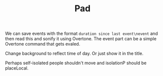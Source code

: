 #+TITLE: Pad

We can save events with the format =duration since last event\nevent= and then read this and sonify it using Overtone. The event part can be a simple Overtone command that gets evaled.

Change background to reflect time of day. Or just show it in the title.

Perhaps self-isolated people shouldn't move and isolationP should be placeLocal.
